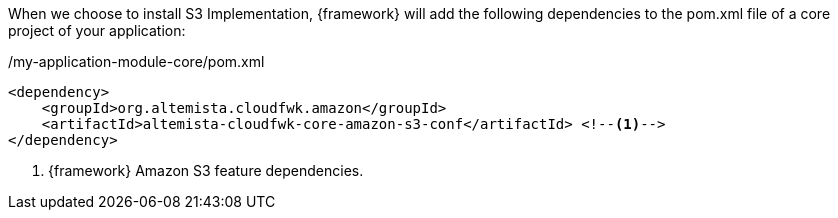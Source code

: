 
:fragment:

When we choose to install S3 Implementation, {framework} will add the following dependencies to the pom.xml file of a core project of your application:

[source,xml,options="nowrap"]
./my-application-module-core/pom.xml
----
<dependency>
    <groupId>org.altemista.cloudfwk.amazon</groupId>
    <artifactId>altemista-cloudfwk-core-amazon-s3-conf</artifactId> <!--1-->
</dependency>
----
<1> {framework} Amazon S3 feature dependencies.